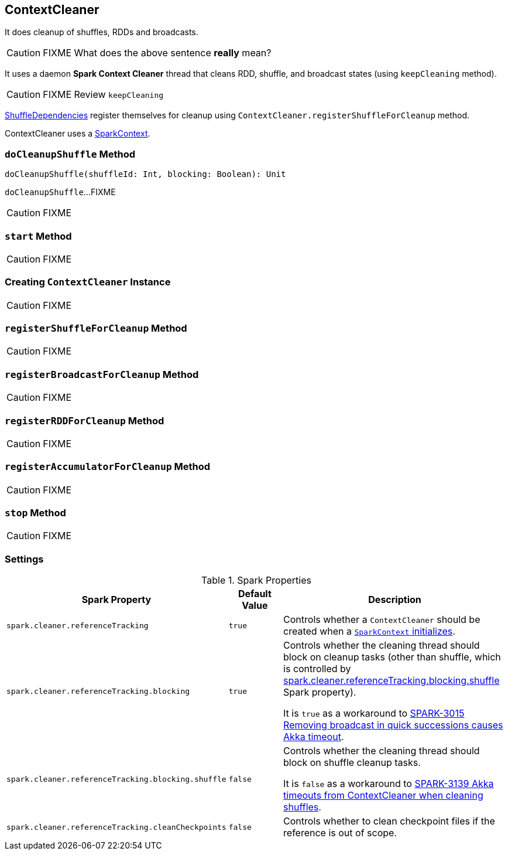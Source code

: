 == [[ContextCleaner]] ContextCleaner

It does cleanup of shuffles, RDDs and broadcasts.

CAUTION: FIXME What does the above sentence *really* mean?

It uses a daemon *Spark Context Cleaner* thread that cleans RDD, shuffle, and broadcast states (using `keepCleaning` method).

CAUTION: FIXME Review `keepCleaning`

link:spark-dagscheduler.adoc#[ShuffleDependencies] register themselves for cleanup using `ContextCleaner.registerShuffleForCleanup` method.

ContextCleaner uses a link:spark-sparkcontext.adoc[SparkContext].

=== [[doCleanupShuffle]] `doCleanupShuffle` Method

[source, scala]
----
doCleanupShuffle(shuffleId: Int, blocking: Boolean): Unit
----

`doCleanupShuffle`...FIXME

CAUTION: FIXME

=== [[start]] `start` Method

CAUTION: FIXME

=== [[creating-instance]] Creating `ContextCleaner` Instance

CAUTION: FIXME

=== [[registerShuffleForCleanup]] `registerShuffleForCleanup` Method

CAUTION: FIXME

=== [[registerBroadcastForCleanup]] `registerBroadcastForCleanup` Method

CAUTION: FIXME

=== [[registerRDDForCleanup]] `registerRDDForCleanup` Method

CAUTION: FIXME

=== [[registerAccumulatorForCleanup]] `registerAccumulatorForCleanup` Method

CAUTION: FIXME

=== [[stop]] `stop` Method

CAUTION: FIXME

=== [[settings]] Settings

.Spark Properties
[frame="topbot",cols="1,1,2",options="header",width="100%"]
|======================
| Spark Property | Default Value | Description

| [[spark_cleaner_referenceTracking]] `spark.cleaner.referenceTracking`
| `true`
| Controls whether a `ContextCleaner` should be created when a link:spark-sparkcontext.adoc#creating-instance[`SparkContext` initializes].

| [[spark_cleaner_referenceTracking_blocking]] `spark.cleaner.referenceTracking.blocking`
| `true`
| Controls whether the cleaning thread should block on cleanup tasks (other than shuffle, which is controlled by <<spark_cleaner_referenceTracking_blocking_shuffle, spark.cleaner.referenceTracking.blocking.shuffle>> Spark property).

It is `true` as a workaround to https://issues.apache.org/jira/browse/SPARK-3015[SPARK-3015 Removing broadcast in quick successions causes Akka timeout].

| [[spark_cleaner_referenceTracking_blocking_shuffle]] `spark.cleaner.referenceTracking.blocking.shuffle`
| `false`
| Controls whether the cleaning thread should block on shuffle cleanup tasks.

It is `false` as a workaround to https://issues.apache.org/jira/browse/SPARK-3139[SPARK-3139 Akka timeouts from ContextCleaner when cleaning shuffles].

| [[spark_cleaner_referenceTracking_cleanCheckpoints]] `spark.cleaner.referenceTracking.cleanCheckpoints`
| `false`
| Controls whether to clean checkpoint files if the reference is out of scope.
